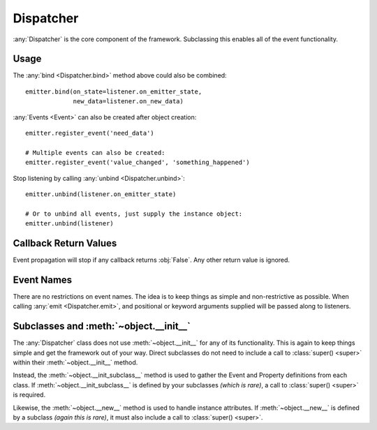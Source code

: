 Dispatcher
==========

:any:`Dispatcher` is the core component of the framework.
Subclassing this enables all of the event functionality.

Usage
-----

.. doctest:: dispatcher_basic

    >>> from pydispatch import Dispatcher

    >>> class MyEmitter(Dispatcher):
    ...     _events_ = ['on_state', 'new_data']

    >>> # An observer - could inherit from Dispatcher or any other class
    >>> class MyListener(object):
    ...     def on_new_data(self, *args, **kwargs):
    ...         data = kwargs.get('data')
    ...         print('I got data: {}'.format(data))
    ...     def on_emitter_state(self, *args, **kwargs):
    ...         print('emitter state changed')

    >>> emitter = MyEmitter()
    >>> listener = MyListener()

    >>> # Bind to the "on_state" and "new_data" events of emitter
    >>> emitter.bind(on_state=listener.on_emitter_state)
    >>> emitter.bind(new_data=listener.on_new_data)

    >>> emitter.emit('new_data', data='foo')
    I got data: foo

    >>> emitter.emit('on_state')
    emitter state changed


The :any:`bind <Dispatcher.bind>` method above could also be combined::

    emitter.bind(on_state=listener.on_emitter_state,
                 new_data=listener.on_new_data)

:any:`Events <Event>` can also be created after object creation::

    emitter.register_event('need_data')

    # Multiple events can also be created:
    emitter.register_event('value_changed', 'something_happened')

Stop listening by calling :any:`unbind <Dispatcher.unbind>`::

    emitter.unbind(listener.on_emitter_state)

    # Or to unbind all events, just supply the instance object:
    emitter.unbind(listener)

Callback Return Values
----------------------

Event propagation will stop if any callback returns :obj:`False`. Any other
return value is ignored.

Event Names
-----------

There are no restrictions on event names. The idea is to keep things as simple
and non-restrictive as possible. When calling :any:`emit <Dispatcher.emit>`, and
positional or keyword arguments supplied will be passed along to listeners.

Subclasses and :meth:`~object.__init__`
---------------------------------------

The :any:`Dispatcher` class does not use :meth:`~object.__init__` for any
of its functionality. This is again to keep things simple and get the
framework out of your way. Direct subclasses do not need to include a call to
:class:`super() <super>` within their :meth:`~object.__init__` method.

Instead, the :meth:`~object.__init_subclass__` method is used to gather
the Event and Property definitions from each class.
If :meth:`~object.__init_subclass__` is defined by your subclasses
*(which is rare)*, a call to :class:`super() <super>` is required.

Likewise, the :meth:`~object.__new__` method is used to handle instance
attributes. If :meth:`~object.__new__` is defined by a subclass
*(again this is rare)*, it must also include a call to :class:`super() <super>`.
